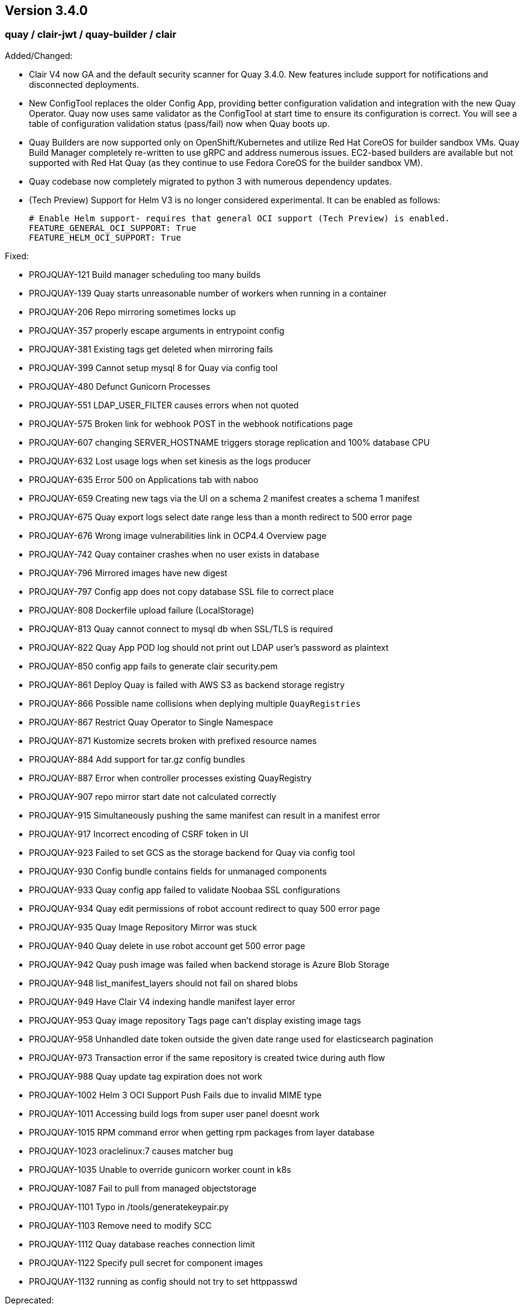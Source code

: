 [[rn-3-400]]
== Version 3.4.0

=== quay / clair-jwt / quay-builder / clair

Added/Changed:

* Clair V4 now GA and the default security scanner for Quay 3.4.0.  New features include support for notifications and disconnected deployments.
* New ConfigTool replaces the older Config App, providing better configuration validation and integration with the new Quay Operator.  Quay now uses same validator as the ConfigTool at start time to ensure its configuration is correct.  You will see a table of configuration validation status (pass/fail) now when Quay boots up.
* Quay Builders are now supported only on OpenShift/Kubernetes and utilize Red Hat CoreOS for builder sandbox VMs.  Quay Build Manager completely re-written to use gRPC and address numerous issues.  EC2-based builders are available but not supported with Red Hat Quay (as they continue to use Fedora CoreOS for the builder sandbox VM).
* Quay codebase now completely migrated to python 3 with numerous dependency updates.
* (Tech Preview) Support for Helm V3 is no longer considered experimental.  It can be enabled as follows:
+
```
# Enable Helm support- requires that general OCI support (Tech Preview) is enabled.
FEATURE_GENERAL_OCI_SUPPORT: True
FEATURE_HELM_OCI_SUPPORT: True
```

Fixed:

* PROJQUAY-121    Build manager scheduling too many builds
* PROJQUAY-139    Quay starts unreasonable number of workers when running in a container
* PROJQUAY-206    Repo mirroring sometimes locks up
* PROJQUAY-357    properly escape arguments in entrypoint config
* PROJQUAY-381    Existing tags get deleted when mirroring fails
* PROJQUAY-399    Cannot setup mysql 8 for Quay via config tool
* PROJQUAY-480    Defunct Gunicorn Processes
* PROJQUAY-551    LDAP_USER_FILTER causes errors when not quoted
* PROJQUAY-575    Broken link for webhook POST in the webhook notifications page
* PROJQUAY-607    changing SERVER_HOSTNAME triggers storage replication and 100% database CPU
* PROJQUAY-632    Lost usage logs when set kinesis as the logs producer
* PROJQUAY-635    Error 500 on Applications tab with naboo
* PROJQUAY-659    Creating new tags via the UI on a schema 2 manifest creates a schema 1 manifest
* PROJQUAY-675    Quay export logs select date range less than a month redirect to 500 error page
* PROJQUAY-676    Wrong image vulnerabilities link in OCP4.4 Overview page
* PROJQUAY-742    Quay container crashes when no user exists in database
* PROJQUAY-796    Mirrored images have new digest
* PROJQUAY-797    Config app does not copy database SSL file to correct place 
* PROJQUAY-808    Dockerfile upload failure (LocalStorage)
* PROJQUAY-813    Quay cannot connect to mysql db when SSL/TLS is required
* PROJQUAY-822    Quay App POD log should not print out LDAP user's password as plaintext
* PROJQUAY-850    config app fails to generate clair security.pem
* PROJQUAY-861    Deploy Quay is failed with AWS S3 as backend storage registry
* PROJQUAY-866    Possible name collisions when deplying multiple `QuayRegistries`
* PROJQUAY-867    Restrict Quay Operator to Single Namespace
* PROJQUAY-871    Kustomize secrets broken with prefixed resource names
* PROJQUAY-884    Add support for tar.gz config bundles
* PROJQUAY-887    Error when controller processes existing QuayRegistry
* PROJQUAY-907    repo mirror start date not calculated correctly
* PROJQUAY-915    Simultaneously pushing the same manifest can result in a manifest error
* PROJQUAY-917    Incorrect encoding of CSRF token in UI
* PROJQUAY-923    Failed to set GCS as the storage backend for Quay via config tool
* PROJQUAY-930    Config bundle contains fields for unmanaged components
* PROJQUAY-933    Quay config app failed to validate Noobaa SSL configurations
* PROJQUAY-934    Quay edit permissions of robot account redirect to quay 500 error page
* PROJQUAY-935    Quay Image Repository Mirror was stuck 
* PROJQUAY-940    Quay delete in use robot account get 500 error page
* PROJQUAY-942    Quay push image was failed when backend storage is Azure Blob Storage
* PROJQUAY-948    list_manifest_layers should not fail on shared blobs
* PROJQUAY-949    Have Clair V4 indexing handle manifest layer error	
* PROJQUAY-953    Quay image repository Tags page can't display existing image tags
* PROJQUAY-958    Unhandled date token outside the given date range used for elasticsearch pagination
* PROJQUAY-973    Transaction error if the same repository is created twice during auth flow
* PROJQUAY-988    Quay update tag expiration does not work
* PROJQUAY-1002   Helm 3 OCI Support Push Fails due to invalid MIME type
* PROJQUAY-1011   Accessing build logs from super user panel doesnt work
* PROJQUAY-1015   RPM command error when getting rpm packages from layer database    
* PROJQUAY-1023   oraclelinux:7 causes matcher bug    
* PROJQUAY-1035   Unable to override gunicorn worker count in k8s
* PROJQUAY-1087   Fail to pull from managed objectstorage
* PROJQUAY-1101   Typo in /tools/generatekeypair.py
* PROJQUAY-1103   Remove need to modify SCC 
* PROJQUAY-1112   Quay database reaches connection limit
* PROJQUAY-1122   Specify pull secret for component images
* PROJQUAY-1132   running as config should not try to set httppasswd

Deprecated:

* Clair V2 (clair-jwt): With the GA of Clair V4, this version of Clair is now marked as deprecated.  Users are encouraged to migrate to Clair V4 with this release.  Clair V2 will be removed completely in the near future.
* App Registry: Customers using the App Registry feature should begin migrating to another application storage solution such as Helm V3 which uses the OCI standard container format.  App Registry will be completely removed in the near future.

Note:

* Upgrading to Quay 3.4 will require a database migration which is does not support downgrading back to a prior version of Quay.  Please back up your database before performing a migration.

Known Issues:

* PROJQUAY-649    "openssl passwd" incorrect on OCP4 with FIPS mode enabled
* PROJQUAY-841    Provide and document an egress firewall whitelist
* PROJQUAY-888    Config App cannot connect to Postgres RDS instance via SSL
* PROJQUAY-960    Bucket addressing with Ceph in Quay
* PROJQUAY-1056   Quay deployment was failed at setup DB on GCP when use GCP SQL Postgresql
* PROJQUAY-1181   Quay config editor doesn't validate SMTP
* PROJQUAY-1390   Quay login with Openstack Keystone user was failed
* Official Red Hat repositories may now contain "source" images which will be included in Mirrored repositories.  See link:https://access.redhat.com/documentation/en-us/red_hat_enterprise_linux/8/html-single/building_running_and_managing_containers/index#getting-ubi-container-image-source-code_adding-software-to-a-running-ubi-container[Getting UBI Container Image Source Code] for an example of a source image tag.  There is no simple way to exclude these source containers using Quay's current tag patterns.  This will be addressed in future Quay versions.



=== quay-operator

* Only supported on OCP-4.5 or newer

Added:

* Completely redesigned Quay Operator with fully supported default storage configuration using RHOCS.
* Works in conjunction with new Config Tool to reconcile configuration updates made to a running Quay cluster.
* Handles migration from older `QuayEcosystem` Custom Resource to new `QuayRegistry` Custom Resource.

Known Issues:

* PROJQUAY-1056    Quay deployment was failed at setup DB on GCP when use GCP SQL Postgresql
* PROJQUAY-1394    Quay TNG Operator was failed to start managed postgresql database POD
   (operator upgrades may encounter this issue, recreating your QuayRegistry CR should resolve the issue)


=== quay-container-security-operator


* Only supported on OCP-4.5 or newer

Fixed:

* PROJQUAY-676    Wrong image vulnerabilities link in OCP4.4 Overview page


=== quay-openshift-bridge-operator

* Only supported on OCP-4.5 or newer

Fixed:

* PROJQUAY-1225    bridge-operator update to go-1.15


link:https://access.redhat.com/documentation/en-us/red_hat_quay/{producty}/html-single/red_hat_quay_release_notes#rn-3-400[Link to this Release]
